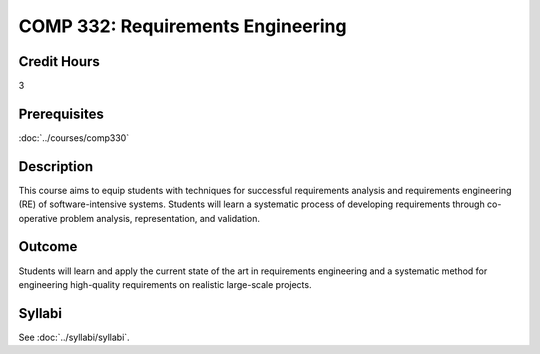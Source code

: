 .. index::
    Requirements Engineering
    Requirements
    Engineering
    COMP 332

COMP 332: Requirements Engineering
==================================

Credit Hours
-----------------------

3

Prerequisites
------------------------------

:doc:`../courses/comp330`

Description
--------------------

This course aims to equip students with techniques for successful requirements analysis and requirements engineering (RE) of software-intensive systems. Students will learn a systematic process of developing requirements through co-operative problem analysis, representation, and validation.

Outcome
----------------------

Students will learn and apply the current state of the art in requirements engineering and a systematic method for engineering high-quality requirements on realistic large-scale projects.


Syllabi
----------------------

See :doc:`../syllabi/syllabi`.
